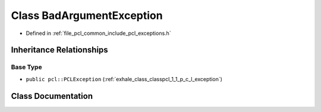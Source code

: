 .. _exhale_class_classpcl_1_1_bad_argument_exception:

Class BadArgumentException
==========================

- Defined in :ref:`file_pcl_common_include_pcl_exceptions.h`


Inheritance Relationships
-------------------------

Base Type
*********

- ``public pcl::PCLException`` (:ref:`exhale_class_classpcl_1_1_p_c_l_exception`)


Class Documentation
-------------------


.. doxygenclass:: pcl::BadArgumentException
   :members:
   :protected-members:
   :undoc-members: